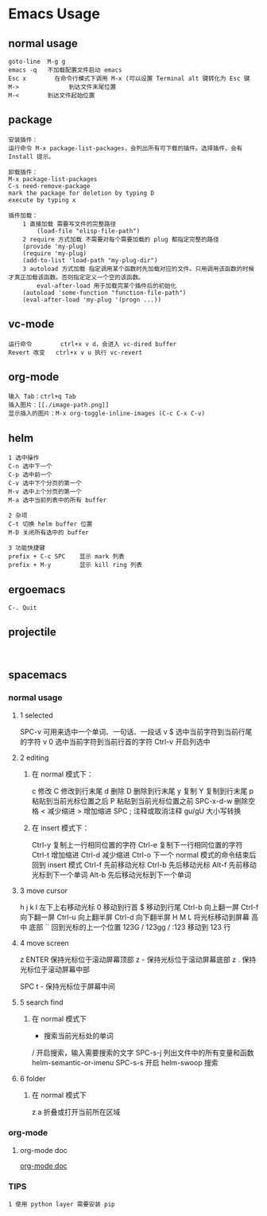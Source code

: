 * Emacs Usage
** normal usage
#+BEGIN_EXAMPLE
goto-line  M-g g
emacs -q   不加载配置文件启动 emacs
Esc x  		 在命令行模式下调用 M-x (可以设置 Terminal alt 键转化为 Esc 键
M->				 到达文件末尾位置
M-<        到达文件起始位置
#+END_EXAMPLE

** package
#+begin_EXAMPLE
安装插件：
运行命令 M-x package-list-packages，会列出所有可下载的插件。选择插件，会有 Install 提示。

卸载插件：
M-x package-list-packages
C-s need-remove-package
mark the package for deletion by typing D
execute by typing x

插件加载：
	1 直接加载 需要写文件的完整路径
		(load-file "elisp-file-path")
	2 require 方式加载 不需要对每个需要加载的 plug 都指定完整的路径
  	(provide 'my-plug)
  	(require 'my-plug)
    (add-to-list 'load-path "my-plug-dir")
	3 autoload 方式加载 指定调用某个函数时先加载对应的文件。只用调用该函数的时候才真正加载该函数。否则指定定义一个空的该函数。
		eval-after-load 用于加载完某个插件后的初始化
  	(autoload 'some-function "function-file-path")
    (eval-after-load 'my-plug '(progn ...))
#+end_EXAMPLE

** vc-mode
#+BEGIN_EXAMPLE
运行命令     	ctrl+x v d，会进入 vc-dired buffer
Revert 改变	ctrl+x v u 执行 vc-revert
#+END_EXAMPLE

** org-mode
#+BEGIN_EXAMPLE
输入 Tab：ctrl+q Tab
插入图片：[[./image-path.png]]
显示插入的图片：M-x org-toggle-inline-images (C-c C-x C-v)
#+END_EXAMPLE

** helm
#+BEGIN_EXAMPLE
1 选中操作
C-n 选中下一个
C-p 选中前一个
C-v 选中下个分页的第一个
M-v 选中上个分页的第一个
M-a 选中当前列表中的所有 buffer

2 杂项
C-t 切换 helm buffer 位置
M-D 关闭所有选中的 buffer

3 功能快捷键
prefix + C-c SPC	显示 mark 列表
prefix + M-y		显示 kill ring 列表
#+END_EXAMPLE

** ergoemacs
#+BEGIN_EXAMPLE
C-. Quit
#+END_EXAMPLE
** projectile
#+BEGIN_EXAMPLE

#+END_EXAMPLE
** spacemacs
*** normal usage
**** 1 selected
  SPC-v 可用来选中一个单词、一句话、一段话
    v $   选中当前字符到当前行尾的字符
    v 0   选中当前字符到当前行首的字符
  Ctrl-v 开启列选中
**** 2 editing
***** 在 normal 模式下：
    c 修改
    C 修改到行末尾
    d 删除
    D 删除到行末尾
    y 复制
    Y 复制到行末尾
    p 粘贴到当前光标位置之后
    P 粘贴到当前光标位置之前
    SPC-x-d-w 删除空格
    < 减少缩进
    > 增加缩进
    SPC ;  注释或取消注释
    gu/gU  大小写转换
***** 在 insert 模式下：
    Ctrl-y 复制上一行相同位置的字符
    Ctrl-e 复制下一行相同位置的字符
    Ctrl-t 增加缩进
    Ctrl-d 减少缩进
    Ctrl-o 下一个 normal 模式的命令结束后回到 insert 模式
    Ctrl-f 先前移动光标
    Ctrl-b 先后移动光标
    Alt-f  先前移动光标到下一个单词
    Alt-b	 先后移动光标到下一个单词
**** 3 move cursor
    h j k l 左下上右移动光标
    0       移动到行首
    $				移动到行尾
    Ctrl-b  向上翻一屏
    Ctrl-f  向下翻一屏
    Ctrl-u  向上翻半屏
    Ctrl-d  向下翻半屏
    H M L   将光标移动到屏幕 高 中 底部
    ``      回到光标的上一个位置
    123G / 123gg / :123 
    				移动到 123 行 
**** 4 move screen
    z ENTER 保持光标位于滚动屏幕顶部
    z -     保持光标位于滚动屏幕底部
    z .     保持光标位于滚动屏幕中部

    SPC t - 保持光标位于屏幕中间
**** 5 search find
***** 在 normal 模式下
    * 						搜索当前光标处的单词
    / 						开启搜索，输入需要搜索的文字
    SPC-s-j				列出文件中的所有变量和函数  helm-semantic-or-imenu
		SPC-s-s				开启 helm-swoop 搜索
**** 6 folder
***** 在 normal 模式下
  	z a 					折叠或打开当前所在区域
*** org-mode
**** org-mode doc
[[file:~/.emacs.d/layers/org/README.org][org-mode doc]]
*** TIPS
#+BEGIN_EXAMPLE
1 使用 python layer 需要安装 pip
#+END_EXAMPLE
